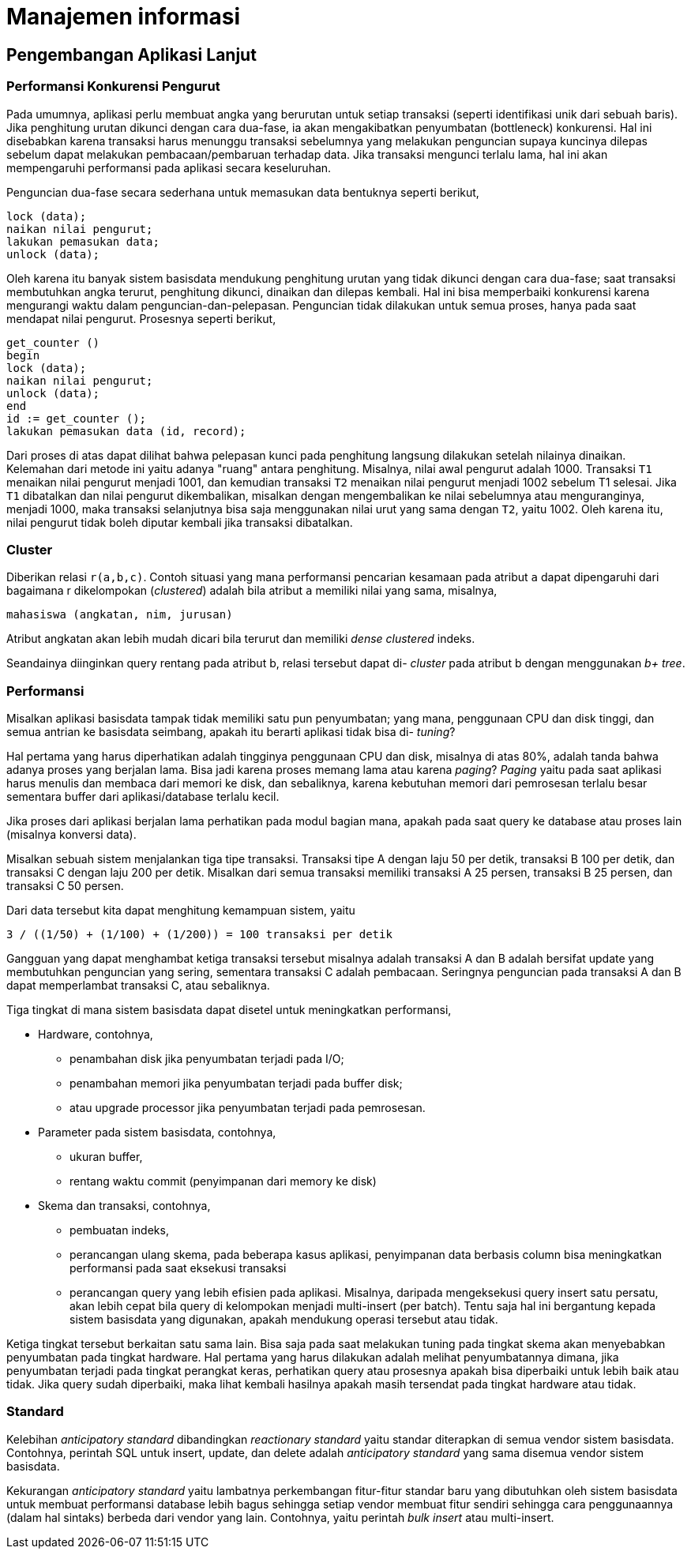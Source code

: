 =  Manajemen informasi

==  Pengembangan Aplikasi Lanjut

===  Performansi Konkurensi Pengurut

Pada umumnya, aplikasi perlu membuat angka yang berurutan untuk setiap
transaksi (seperti identifikasi unik dari sebuah baris).
Jika penghitung urutan dikunci dengan cara dua-fase, ia akan mengakibatkan
penyumbatan (bottleneck) konkurensi.
Hal ini disebabkan karena transaksi harus menunggu transaksi sebelumnya yang
melakukan penguncian supaya kuncinya dilepas sebelum dapat melakukan
pembacaan/pembaruan terhadap data.
Jika transaksi mengunci terlalu lama, hal ini akan mempengaruhi performansi
pada aplikasi secara keseluruhan.

Penguncian dua-fase secara sederhana untuk memasukan data bentuknya seperti
berikut,

----
lock (data);
naikan nilai pengurut;
lakukan pemasukan data;
unlock (data);
----

Oleh karena itu banyak sistem basisdata mendukung penghitung urutan yang tidak
dikunci dengan cara dua-fase;
saat transaksi membutuhkan angka terurut, penghitung dikunci, dinaikan dan
dilepas kembali.
Hal ini bisa memperbaiki konkurensi karena mengurangi waktu dalam
penguncian-dan-pelepasan.
Penguncian tidak dilakukan untuk semua proses, hanya pada saat mendapat nilai
pengurut.
Prosesnya seperti berikut,

----
get_counter ()
begin
lock (data);
naikan nilai pengurut;
unlock (data);
end
id := get_counter ();
lakukan pemasukan data (id, record);
----

Dari proses di atas dapat dilihat bahwa pelepasan kunci pada penghitung
langsung dilakukan setelah nilainya dinaikan.
Kelemahan dari metode ini yaitu adanya "ruang" antara penghitung.
Misalnya, nilai awal pengurut adalah 1000.
Transaksi `T1` menaikan nilai pengurut menjadi 1001, dan kemudian transaksi
`T2` menaikan nilai pengurut menjadi 1002 sebelum T1 selesai.
Jika `T1` dibatalkan dan nilai pengurut dikembalikan, misalkan dengan
mengembalikan ke nilai sebelumnya atau menguranginya, menjadi 1000, maka
transaksi selanjutnya bisa saja menggunakan nilai urut yang sama dengan `T2`,
yaitu 1002.
Oleh karena itu, nilai pengurut tidak boleh diputar kembali jika transaksi
dibatalkan.

===  Cluster

Diberikan relasi `r(a,b,c)`.
Contoh situasi yang mana performansi pencarian kesamaan pada atribut `a` dapat
dipengaruhi dari bagaimana r dikelompokan (_clustered_) adalah bila atribut
`a` memiliki nilai yang sama, misalnya,

----
mahasiswa (angkatan, nim, jurusan)
----

Atribut angkatan akan lebih mudah dicari bila terurut dan memiliki
_dense clustered_ indeks.

Seandainya diinginkan query rentang pada atribut b, relasi tersebut dapat di-
_cluster_ pada atribut b dengan menggunakan _b+ tree_.

===   Performansi

Misalkan aplikasi basisdata tampak tidak memiliki satu pun penyumbatan;
yang mana, penggunaan CPU dan disk tinggi, dan semua antrian ke basisdata
seimbang, apakah itu berarti aplikasi tidak bisa di- _tuning_?

Hal pertama yang harus diperhatikan adalah tingginya penggunaan CPU dan disk,
misalnya di atas 80%, adalah tanda bahwa adanya proses yang berjalan lama.
Bisa jadi karena proses memang lama atau karena _paging_?
_Paging_ yaitu pada saat aplikasi harus menulis dan membaca dari memori ke
disk, dan sebaliknya, karena kebutuhan memori dari pemrosesan terlalu besar
sementara buffer dari aplikasi/database terlalu kecil.

Jika proses dari aplikasi berjalan lama perhatikan pada modul bagian mana,
apakah pada saat query ke database atau proses lain (misalnya konversi data).

Misalkan sebuah sistem menjalankan tiga tipe transaksi.
Transaksi tipe A dengan laju 50 per detik, transaksi B 100 per detik, dan
transaksi C dengan laju 200 per detik.
Misalkan dari semua transaksi memiliki transaksi A 25 persen, transaksi B 25
persen, dan transaksi C 50 persen.

Dari data tersebut kita dapat menghitung kemampuan sistem, yaitu

----
3 / ((1/50) + (1/100) + (1/200)) = 100 transaksi per detik
----

Gangguan yang dapat menghambat ketiga transaksi tersebut misalnya adalah
transaksi A dan B adalah bersifat update yang membutuhkan penguncian yang
sering, sementara transaksi C adalah pembacaan.
Seringnya penguncian pada transaksi A dan B dapat memperlambat transaksi C,
atau sebaliknya.

Tiga tingkat di mana sistem basisdata dapat disetel untuk meningkatkan performansi,

*  Hardware, contohnya,
**  penambahan disk jika penyumbatan terjadi pada I/O;
**  penambahan memori jika penyumbatan terjadi pada buffer disk;
**  atau upgrade processor jika penyumbatan terjadi pada pemrosesan.
*  Parameter pada sistem basisdata, contohnya,
**  ukuran buffer,
**  rentang waktu commit (penyimpanan dari memory ke disk)
*  Skema dan transaksi, contohnya,
**  pembuatan indeks,
**  perancangan ulang skema, pada beberapa kasus aplikasi, penyimpanan data
    berbasis column bisa meningkatkan performansi pada saat eksekusi transaksi
**  perancangan query yang lebih efisien pada aplikasi.
    Misalnya, daripada mengeksekusi query insert satu persatu, akan lebih
    cepat bila query di kelompokan menjadi multi-insert (per batch).
    Tentu saja hal ini bergantung kepada sistem basisdata yang digunakan,
    apakah mendukung operasi tersebut atau tidak.

Ketiga tingkat tersebut berkaitan satu sama lain.
Bisa saja pada saat melakukan tuning pada tingkat skema akan menyebabkan
penyumbatan pada tingkat hardware.
Hal pertama yang harus dilakukan adalah melihat penyumbatannya dimana, jika
penyumbatan terjadi pada tingkat perangkat keras, perhatikan query atau
prosesnya apakah bisa diperbaiki untuk lebih baik atau tidak.
Jika query sudah diperbaiki, maka lihat kembali hasilnya apakah masih
tersendat pada tingkat hardware atau tidak.

===  Standard

Kelebihan _anticipatory standard_ dibandingkan _reactionary standard_ yaitu
standar diterapkan di semua vendor sistem basisdata.
Contohnya, perintah SQL untuk insert, update, dan delete adalah _anticipatory
standard_ yang sama disemua vendor sistem basisdata.

Kekurangan _anticipatory standard_ yaitu lambatnya perkembangan fitur-fitur
standar baru yang dibutuhkan oleh sistem basisdata untuk membuat performansi
database lebih bagus sehingga setiap vendor membuat fitur sendiri sehingga
cara penggunaannya (dalam hal sintaks) berbeda dari vendor yang lain.
Contohnya, yaitu perintah _bulk insert_ atau multi-insert.
